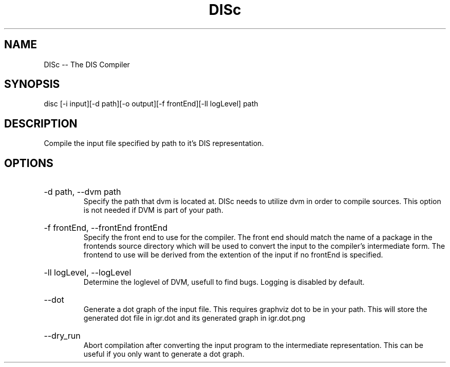 .\" DISc Man Page
.\" Copyright (c) 2013, 2014 Mathijs Saey
.\" All Rights Reserved
.TH DISc 1 "6 July 2014" VUB DISc

.SH NAME
DISc \-\- The DIS Compiler

.SH SYNOPSIS
disc [-i input][-d path][-o output][-f frontEnd][-ll logLevel] path

.SH DESCRIPTION
Compile the input file specified by path to it's DIS representation.

.SH OPTIONS

.HP
-d path, --dvm path
.br
Specify the path that dvm is located at. DISc needs to utilize dvm in order to compile
sources. This option is not needed if DVM is part of your path.

.HP
-f frontEnd, --frontEnd frontEnd
.br
Specify the front end to use for the compiler. The front end should match the
name of a package in the frontends source directory which will be used to convert
the input to the compiler's intermediate form. The frontend to use will be derived
from the extention of the input if no frontEnd is specified.

.HP
-ll logLevel, --logLevel
.br
Determine the loglevel of DVM, usefull to find bugs. Logging is disabled by default.

.HP
--dot
.br
Generate a dot graph of the input file. This requires graphviz dot to be in your path.
This will store the generated dot file in igr.dot and its generated graph in igr.dot.png

.HP
--dry_run
.br
Abort compilation after converting the input program to the intermediate representation. This can be useful
if you only want to generate a dot graph.
